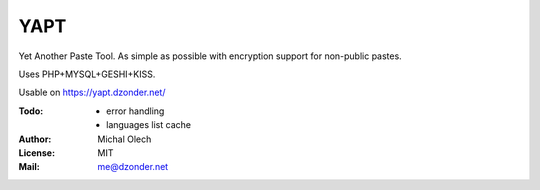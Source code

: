 YAPT
====

Yet Another Paste Tool. As simple as possible with encryption support for non-public pastes.

Uses PHP+MYSQL+GESHI+KISS.

Usable on https://yapt.dzonder.net/

:Todo: - error handling
       - languages list cache
:Author: Michal Olech
:License: MIT
:Mail: me@dzonder.net
